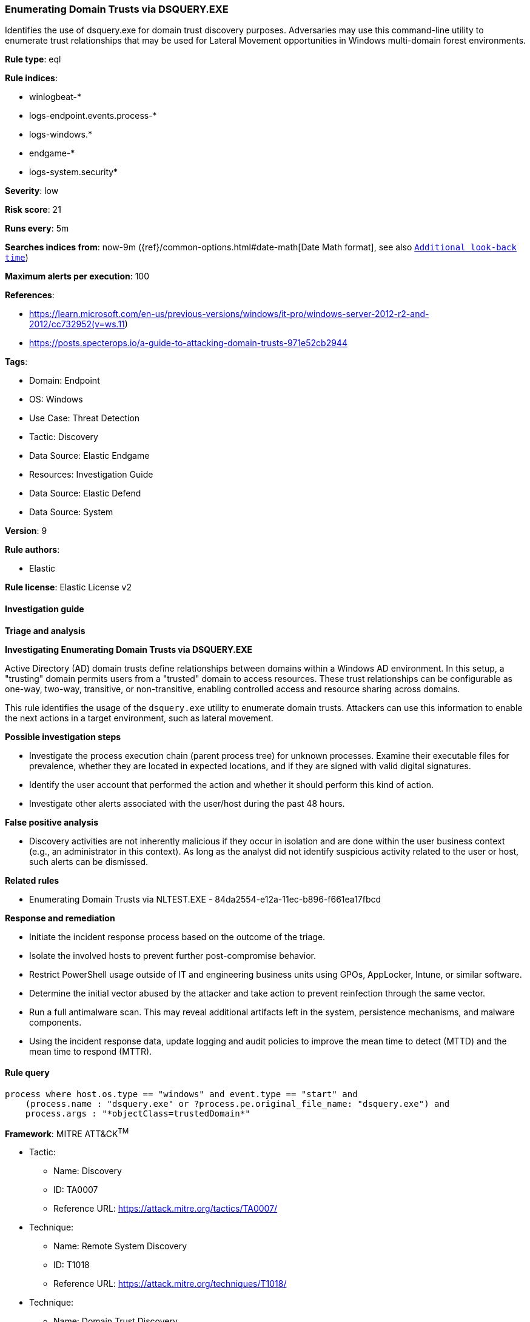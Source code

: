 [[prebuilt-rule-8-12-20-enumerating-domain-trusts-via-dsquery-exe]]
=== Enumerating Domain Trusts via DSQUERY.EXE

Identifies the use of dsquery.exe for domain trust discovery purposes. Adversaries may use this command-line utility to enumerate trust relationships that may be used for Lateral Movement opportunities in Windows multi-domain forest environments.

*Rule type*: eql

*Rule indices*: 

* winlogbeat-*
* logs-endpoint.events.process-*
* logs-windows.*
* endgame-*
* logs-system.security*

*Severity*: low

*Risk score*: 21

*Runs every*: 5m

*Searches indices from*: now-9m ({ref}/common-options.html#date-math[Date Math format], see also <<rule-schedule, `Additional look-back time`>>)

*Maximum alerts per execution*: 100

*References*: 

* https://learn.microsoft.com/en-us/previous-versions/windows/it-pro/windows-server-2012-r2-and-2012/cc732952(v=ws.11)
* https://posts.specterops.io/a-guide-to-attacking-domain-trusts-971e52cb2944

*Tags*: 

* Domain: Endpoint
* OS: Windows
* Use Case: Threat Detection
* Tactic: Discovery
* Data Source: Elastic Endgame
* Resources: Investigation Guide
* Data Source: Elastic Defend
* Data Source: System

*Version*: 9

*Rule authors*: 

* Elastic

*Rule license*: Elastic License v2


==== Investigation guide



*Triage and analysis*



*Investigating Enumerating Domain Trusts via DSQUERY.EXE*


Active Directory (AD) domain trusts define relationships between domains within a Windows AD environment. In this setup, a "trusting" domain permits users from a "trusted" domain to access resources. These trust relationships can be configurable as one-way, two-way, transitive, or non-transitive, enabling controlled access and resource sharing across domains.

This rule identifies the usage of the `dsquery.exe` utility to enumerate domain trusts. Attackers can use this information to enable the next actions in a target environment, such as lateral movement.


*Possible investigation steps*


- Investigate the process execution chain (parent process tree) for unknown processes. Examine their executable files for prevalence, whether they are located in expected locations, and if they are signed with valid digital signatures.
- Identify the user account that performed the action and whether it should perform this kind of action.
- Investigate other alerts associated with the user/host during the past 48 hours.


*False positive analysis*


- Discovery activities are not inherently malicious if they occur in isolation and are done within the user business context (e.g., an administrator in this context). As long as the analyst did not identify suspicious activity related to the user or host, such alerts can be dismissed.


*Related rules*


- Enumerating Domain Trusts via NLTEST.EXE - 84da2554-e12a-11ec-b896-f661ea17fbcd


*Response and remediation*


- Initiate the incident response process based on the outcome of the triage.
- Isolate the involved hosts to prevent further post-compromise behavior.
- Restrict PowerShell usage outside of IT and engineering business units using GPOs, AppLocker, Intune, or similar software.
- Determine the initial vector abused by the attacker and take action to prevent reinfection through the same vector.
- Run a full antimalware scan. This may reveal additional artifacts left in the system, persistence mechanisms, and malware components.
- Using the incident response data, update logging and audit policies to improve the mean time to detect (MTTD) and the mean time to respond (MTTR).


==== Rule query


[source, js]
----------------------------------
process where host.os.type == "windows" and event.type == "start" and
    (process.name : "dsquery.exe" or ?process.pe.original_file_name: "dsquery.exe") and 
    process.args : "*objectClass=trustedDomain*"

----------------------------------

*Framework*: MITRE ATT&CK^TM^

* Tactic:
** Name: Discovery
** ID: TA0007
** Reference URL: https://attack.mitre.org/tactics/TA0007/
* Technique:
** Name: Remote System Discovery
** ID: T1018
** Reference URL: https://attack.mitre.org/techniques/T1018/
* Technique:
** Name: Domain Trust Discovery
** ID: T1482
** Reference URL: https://attack.mitre.org/techniques/T1482/
